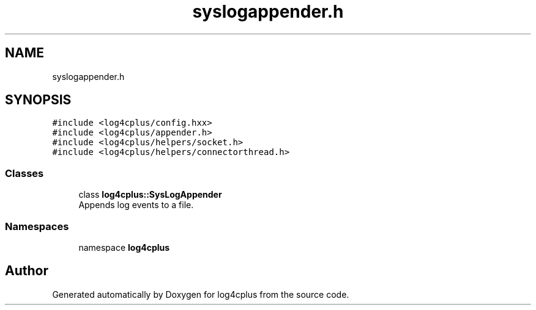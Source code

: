 .TH "syslogappender.h" 3 "Fri Sep 20 2024" "Version 2.1.0" "log4cplus" \" -*- nroff -*-
.ad l
.nh
.SH NAME
syslogappender.h
.SH SYNOPSIS
.br
.PP
\fC#include <log4cplus/config\&.hxx>\fP
.br
\fC#include <log4cplus/appender\&.h>\fP
.br
\fC#include <log4cplus/helpers/socket\&.h>\fP
.br
\fC#include <log4cplus/helpers/connectorthread\&.h>\fP
.br

.SS "Classes"

.in +1c
.ti -1c
.RI "class \fBlog4cplus::SysLogAppender\fP"
.br
.RI "Appends log events to a file\&. "
.in -1c
.SS "Namespaces"

.in +1c
.ti -1c
.RI "namespace \fBlog4cplus\fP"
.br
.in -1c
.SH "Author"
.PP 
Generated automatically by Doxygen for log4cplus from the source code\&.
